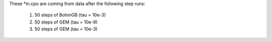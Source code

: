 These *in.cpo are coming from data after the following step runs:

  1. 50 steps of BohmGB (tau = 10e-3)
  2. 50 steps of GEM (tau = 10e-9)
  3. 50 steps of GEM (tau = 10e-3)
